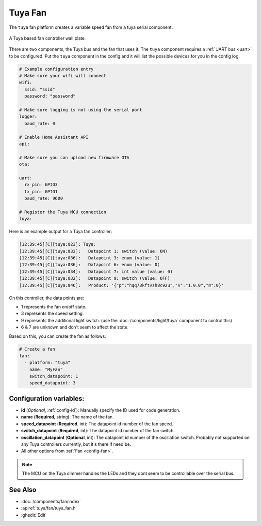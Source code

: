 Tuya Fan
========

.. seo::
    :description: Instructions for setting up a Tuya ceiling fan switch.
    :image: fan.svg

The ``tuya`` fan platform creates a variable speed fan from a
tuya serial component.

.. figure:: images/tuyafan.jpg
    :align: center
    :width: 40%

    A Tuya based fan controller wall plate.

There are two components, the Tuya bus and the fan that uses it.  The ``tuya``
component requires a :ref:`UART bus <uart>` to be configured.  Put the ``tuya`` component in
the config and it will list the possible devices for you in the config log.

.. code-block:: yaml

    # Example configuration entry
    # Make sure your wifi will connect
    wifi:
      ssid: "ssid"
      password: "password"

    # Make sure logging is not using the serial port
    logger:
      baud_rate: 0

    # Enable Home Assistant API
    api:

    # Make sure you can upload new firmware OTA
    ota:

    uart:
      rx_pin: GPIO3
      tx_pin: GPIO1
      baud_rate: 9600

    # Register the Tuya MCU connection
    tuya:

Here is an example output for a Tuya fan controller:

.. code-block:: text

    [12:39:45][C][tuya:023]: Tuya:
    [12:39:45][C][tuya:032]:   Datapoint 1: switch (value: ON)
    [12:39:45][C][tuya:036]:   Datapoint 3: enum (value: 1)
    [12:39:45][C][tuya:036]:   Datapoint 6: enum (value: 0)
    [12:39:45][C][tuya:034]:   Datapoint 7: int value (value: 0)
    [12:39:45][C][tuya:032]:   Datapoint 9: switch (value: OFF)
    [12:39:45][C][tuya:046]:   Product: '{"p":"hqq73kftvzh8c92u","v":"1.0.0","m":0}'

On this controller, the data points are:

- 1 represents the fan on/off state.
- 3 represents the speed setting.
- 9 represents the additional light switch. (use the :doc:`/components/light/tuya` component to control this)
- 6 & 7 are unknown and don't seem to affect the state.

Based on this, you can create the fan as follows:

.. code-block:: yaml

    # Create a fan
    fan:
      - platform: "tuya"
        name: "MyFan"
        switch_datapoint: 1
        speed_datapoint: 3

Configuration variables:
------------------------

- **id** (*Optional*, :ref:`config-id`): Manually specify the ID used for code generation.
- **name** (**Required**, string): The name of the fan.
- **speed_datapoint** (**Required**, int): The datapoint id number of the fan speed.
- **switch_datapoint** (**Required**, int): The datapoint id number of the fan switch.
- **oscillation_datapoint** (**Optional**, int): The datapoint id number of the oscillation
  switch. Probably not supported on any Tuya controllers currently, but it's there if need be.
- All other options from :ref:`Fan <config-fan>`.

.. note::

    The MCU on the Tuya dimmer handles the LEDs and they dont seem to be controllable
    over the serial bus.

See Also
--------

- :doc:`/components/fan/index`
- :apiref:`tuya/fan/tuya_fan.h`
- :ghedit:`Edit`
